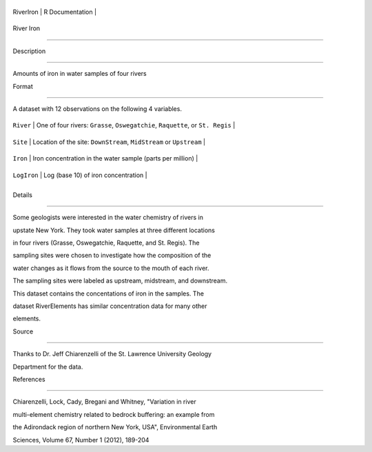 +-------------+-------------------+
| RiverIron   | R Documentation   |
+-------------+-------------------+

River Iron
----------

Description
~~~~~~~~~~~

Amounts of iron in water samples of four rivers

Format
~~~~~~

A dataset with 12 observations on the following 4 variables.

+---------------+-----------------------------------------------------------------------------------+
| ``River``     | One of four rivers: ``Grasse``, ``Oswegatchie``, ``Raquette``, or ``St. Regis``   |
+---------------+-----------------------------------------------------------------------------------+
| ``Site``      | Location of the site: ``DownStream``, ``MidStream`` or ``Upstream``               |
+---------------+-----------------------------------------------------------------------------------+
| ``Iron``      | Iron concentration in the water sample (parts per million)                        |
+---------------+-----------------------------------------------------------------------------------+
| ``LogIron``   | Log (base 10) of iron concentration                                               |
+---------------+-----------------------------------------------------------------------------------+
+---------------+-----------------------------------------------------------------------------------+

Details
~~~~~~~

Some geologists were interested in the water chemistry of rivers in
upstate New York. They took water samples at three different locations
in four rivers (Grasse, Oswegatchie, Raquette, and St. Regis). The
sampling sites were chosen to investigate how the composition of the
water changes as it flows from the source to the mouth of each river.
The sampling sites were labeled as upstream, midstream, and downstream.
This dataset contains the concentations of iron in the samples. The
dataset RiverElements has similar concentration data for many other
elements.

Source
~~~~~~

Thanks to Dr. Jeff Chiarenzelli of the St. Lawrence University Geology
Department for the data.

References
~~~~~~~~~~

Chiarenzelli, Lock, Cady, Bregani and Whitney, "Variation in river
multi-element chemistry related to bedrock buffering: an example from
the Adirondack region of northern New York, USA", Environmental Earth
Sciences, Volume 67, Number 1 (2012), 189-204
